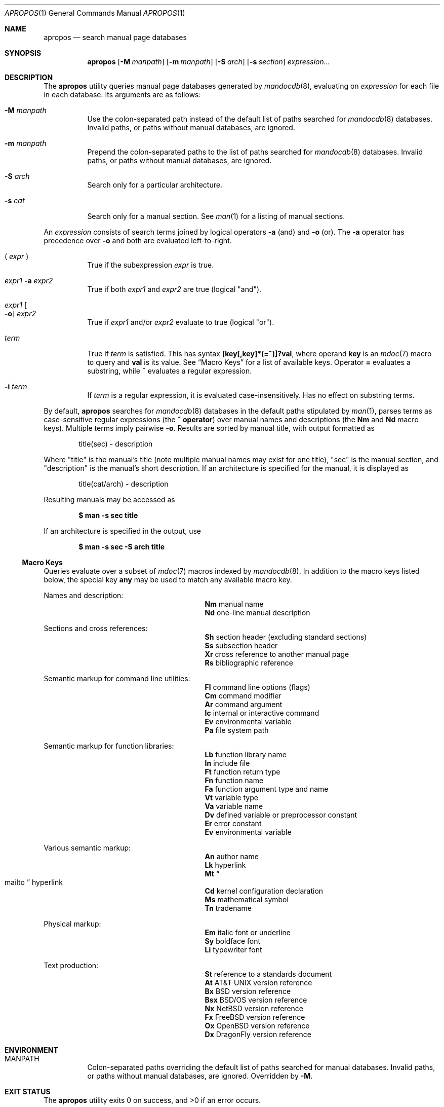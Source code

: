 .\"	$Id: apropos.1,v 1.7 2011/11/29 01:07:30 schwarze Exp $
.\"
.\" Copyright (c) 2011 Kristaps Dzonsons <kristaps@bsd.lv>
.\"
.\" Permission to use, copy, modify, and distribute this software for any
.\" purpose with or without fee is hereby granted, provided that the above
.\" copyright notice and this permission notice appear in all copies.
.\"
.\" THE SOFTWARE IS PROVIDED "AS IS" AND THE AUTHOR DISCLAIMS ALL WARRANTIES
.\" WITH REGARD TO THIS SOFTWARE INCLUDING ALL IMPLIED WARRANTIES OF
.\" MERCHANTABILITY AND FITNESS. IN NO EVENT SHALL THE AUTHOR BE LIABLE FOR
.\" ANY SPECIAL, DIRECT, INDIRECT, OR CONSEQUENTIAL DAMAGES OR ANY DAMAGES
.\" WHATSOEVER RESULTING FROM LOSS OF USE, DATA OR PROFITS, WHETHER IN AN
.\" ACTION OF CONTRACT, NEGLIGENCE OR OTHER TORTIOUS ACTION, ARISING OUT OF
.\" OR IN CONNECTION WITH THE USE OR PERFORMANCE OF THIS SOFTWARE.
.\"
.Dd $Mdocdate: November 29 2011 $
.Dt APROPOS 1
.Os
.Sh NAME
.Nm apropos
.Nd search manual page databases
.Sh SYNOPSIS
.Nm
.Op Fl M Ar manpath
.Op Fl m Ar manpath
.Op Fl S Ar arch
.Op Fl s Ar section
.Ar expression...
.Sh DESCRIPTION
The
.Nm
utility queries manual page databases generated by
.Xr mandocdb 8 ,
evaluating on
.Ar expression
for each file in each database.
Its arguments are as follows:
.Bl -tag -width Ds
.It Fl M Ar manpath
Use the colon-separated path instead of the default list of paths
searched for
.Xr mandocdb 8
databases.
Invalid paths, or paths without manual databases, are ignored.
.It Fl m Ar manpath
Prepend the colon-separated paths to the list of paths searched
for
.Xr mandocdb 8
databases.
Invalid paths, or paths without manual databases, are ignored.
.It Fl S Ar arch
Search only for a particular architecture.
.It Fl s Ar cat
Search only for a manual section.
See
.Xr man 1
for a listing of manual sections.
.El
.Pp
An
.Ar expression
consists of search terms joined by logical operators
.Fl a
.Pq and
and
.Fl o
.Pq or .
The
.Fl a
operator has precedence over
.Fl o
and both are evaluated left-to-right.
.Bl -tag -width Ds
.It \&( Ar expr No \&)
True if the subexpression
.Ar expr
is true.
.It Ar expr1 Fl a Ar expr2
True if both
.Ar expr1
and
.Ar expr2
are true (logical
.Qq and ) .
.It Ar expr1 Oo Fl o Oc Ar expr2
True if
.Ar expr1
and/or
.Ar expr2
evaluate to true (logical
.Qq or ) .
.It Ar term
True if
.Ar term
is satisfied.
This has syntax
.Li [key[,key]*(=~)]?val ,
where operand
.Cm key
is an
.Xr mdoc 7
macro to query and
.Cm val
is its value.
See
.Sx Macro Keys
for a list of available keys.
Operator
.Li \&=
evaluates a substring, while
.Li \&~
evaluates a regular expression.
.It Fl i Ar term
If
.Ar term
is a regular expression, it
is evaluated case-insensitively.
Has no effect on substring terms.
.El
.Pp
By default,
.Nm
searches for
.Xr mandocdb 8
databases in the default paths stipulated by
.Xr man 1 ,
parses terms as case-sensitive regular expressions
.Pq the Li \&~ operator
over manual names and descriptions
.Pq the Li \&Nm No and Li \&Nd No macro keys .
Multiple terms imply pairwise
.Fl o .
Results are sorted by manual title, with output formatted as
.Pp
.D1 title(sec) \- description
.Pp
Where
.Qq title
is the manual's title (note multiple manual names may exist for one
title),
.Qq sec
is the manual section, and
.Qq description
is the manual's short description.
If an architecture is specified for the manual, it is displayed as
.Pp
.D1 title(cat/arch) \- description
.Pp
Resulting manuals may be accessed as
.Pp
.Dl $ man \-s sec title
.Pp
If an architecture is specified in the output, use
.Pp
.Dl $ man \-s sec \-S arch title
.Ss Macro Keys
Queries evaluate over a subset of
.Xr mdoc 7
macros indexed by
.Xr mandocdb 8 .
In addition to the macro keys listed below, the special key
.Cm any
may be used to match any available macro key.
.Pp
Names and description:
.Bl -column "xLix" description -offset indent -compact
.It Li \&Nm Ta manual name
.It Li \&Nd Ta one-line manual description
.El
.Pp
Sections and cross references:
.Bl -column "xLix" description -offset indent -compact
.It Li \&Sh Ta section header (excluding standard sections)
.It Li \&Ss Ta subsection header
.It Li \&Xr Ta cross reference to another manual page
.It Li \&Rs Ta bibliographic reference
.El
.Pp
Semantic markup for command line utilities:
.Bl -column "xLix" description -offset indent -compact
.It Li \&Fl Ta command line options (flags)
.It Li \&Cm Ta command modifier
.It Li \&Ar Ta command argument
.It Li \&Ic Ta internal or interactive command
.It Li \&Ev Ta environmental variable
.It Li \&Pa Ta file system path
.El
.Pp
Semantic markup for function libraries:
.Bl -column "xLix" description -offset indent -compact
.It Li \&Lb Ta function library name
.It Li \&In Ta include file
.It Li \&Ft Ta function return type
.It Li \&Fn Ta function name
.It Li \&Fa Ta function argument type and name
.It Li \&Vt Ta variable type
.It Li \&Va Ta variable name
.It Li \&Dv Ta defined variable or preprocessor constant
.It Li \&Er Ta error constant
.It Li \&Ev Ta environmental variable
.El
.Pp
Various semantic markup:
.Bl -column "xLix" description -offset indent -compact
.It Li \&An Ta author name
.It Li \&Lk Ta hyperlink
.It Li \&Mt Ta Do mailto Dc hyperlink
.It Li \&Cd Ta kernel configuration declaration
.It Li \&Ms Ta mathematical symbol
.It Li \&Tn Ta tradename
.El
.Pp
Physical markup:
.Bl -column "xLix" description -offset indent -compact
.It Li \&Em Ta italic font or underline
.It Li \&Sy Ta boldface font
.It Li \&Li Ta typewriter font
.El
.Pp
Text production:
.Bl -column "xLix" description -offset indent -compact
.It Li \&St Ta reference to a standards document
.It Li \&At Ta At No version reference
.It Li \&Bx Ta Bx No version reference
.It Li \&Bsx Ta Bsx No version reference
.It Li \&Nx Ta Nx No version reference
.It Li \&Fx Ta Fx No version reference
.It Li \&Ox Ta Ox No version reference
.It Li \&Dx Ta Dx No version reference
.El
.Sh ENVIRONMENT
.Bl -tag -width Ds
.It Ev MANPATH
Colon-separated paths overriding the default list of paths searched for
manual databases.
Invalid paths, or paths without manual databases, are ignored.
Overridden by
.Fl M .
.El
.Sh EXIT STATUS
.Ex -std
.Sh EXAMPLES
Search for
.Qq mdoc
as a substring and regular expression
within each manual name and description:
.Pp
.Dl $ apropos mdoc
.Dl $ apropos ~^mdoc$
.Pp
Include matches for
.Qq roff
and
.Qq man
for the regular expression case:
.Pp
.Dl $ apropos ~^mdoc$ roff man
.Dl $ apropos ~^mdoc$ \-o roff \-o man
.Pp
Search for
.Qq optind
and
.Qq optarg
as variable names in the library category:
.Pp
.Dl $ apropos \-s 3 Va~^optind \-a Va~^optarg$
.Sh SEE ALSO
.Xr man 1 ,
.Xr re_format 7 ,
.Xr mandocdb 8
.Sh AUTHORS
The
.Nm
utility was written by
.An Kristaps Dzonsons ,
.Mt kristaps@bsd.lv .
